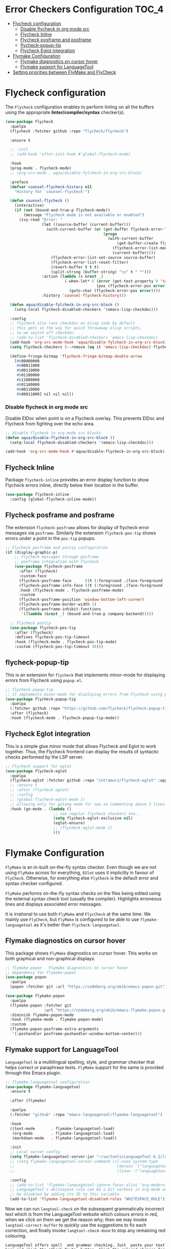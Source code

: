 #+begin_src emacs-lisp :exports none
  ;;; -*- lexical-binding: t -*-
  ;; DO NOT EDIT THIS FILE DIRECTLY
  ;; This is a file generated from a literate programing source file
#+end_src

* Error Checkers Configuration                                        :TOC_4:
- [[#flycheck-configuration][Flycheck configuration]]
    - [[#disable-flycheck-in-org-mode-src][Disable flycheck in org mode src]]
  - [[#flycheck-inline][Flycheck Inline]]
  - [[#flycheck-posframe-and-posframe][Flycheck posframe and posframe]]
  - [[#flycheck-popup-tip][flycheck-popup-tip]]
  - [[#flycheck-eglot-integration][Flycheck Eglot integration]]
- [[#flymake-configuration][Flymake Configuration]]
  - [[#flymake-diagnostics-on-cursor-hover][Flymake diagnostics on cursor hover]]
  - [[#flymake-support-for-languagetool][Flymake support for LanguageTool]]
- [[#setting-priorities-between-flymake-and-flycheck][Setting priorities between FlyMake and FlyCheck]]

* Flycheck configuration
The ~Flycheck~ configuration enables to perform linting on all the buffers
using the appropriate **linter/compiler/syntax** checker(s).

#+BEGIN_SRC emacs-lisp
(use-package flycheck
  :quelpa
  (flycheck :fetcher github :repo "flycheck/flycheck")

  :ensure t

  ;; :init
  ;; (add-hook 'after-init-hook #'global-flycheck-mode)

  :hook
  (prog-mode . flycheck-mode)
  ;; (org-src-mode . aqua/disable-fylcheck-in-org-src-block)

  :preface
  (defvar counsel-flycheck-history nil
    "History for `counsel-flycheck'")

  (defun counsel-flycheck ()
    (interactive)
    (if (not (bound-and-true-p flycheck-mode))
        (message "Flycheck mode is not available or enabled")
      (ivy-read "Error: "
                (let ((source-buffer (current-buffer)))
                  (with-current-buffer (or (get-buffer flycheck-error-list-buffer)
                                           (progn
                                             (with-current-buffer
                                                 (get-buffer-create flycheck-error-list-buffer)
                                               (flycheck-error-list-mode)
                                               (current-buffer))))
                    (flycheck-error-list-set-source source-buffer)
                    (flycheck-error-list-reset-filter)
                    (revert-buffer t t t)
                    (split-string (buffer-string) "\n" t " *")))
                :action (lambda (s &rest _)
                          (-when-let* ( (error (get-text-property 0 'tabulated-list-id s))
                                        (pos (flycheck-error-pos error)) )
                            (goto-char (flycheck-error-pos error))))
                :history 'counsel-flycheck-history)))

  (defun aqua/disable-fylcheck-in-org-src-block ()
    (setq-local flycheck-disabled-checkers '(emacs-lisp-checkdoc)))

  :config
  ;; flycheck also runs checkdoc on elisp code by default
  ;; this gets in the way for quick throwaway elisp scripts,
  ;; so we switch off checkdoc.
  ;; (add-to-list 'flycheck-disabled-checkers 'emacs-lisp-checkdoc)
  (add-hook 'org-src-mode-hook 'aqua/disable-fylcheck-in-org-src-block)
  (setq flycheck-checkers (--remove (eq it 'emacs-lisp-checkdoc) flycheck-checkers))

  (define-fringe-bitmap 'flycheck-fringe-bitmap-double-arrow
    [#b00000000
     #b00011000
     #b00110000
     #b01100000
     #b11000000
     #b01100000
     #b00110000
     #b00011000] nil nil nil))
#+END_SRC

*** Disable flycheck in org mode src
Disable ElDoc when point is on a Flycheck overlay. This prevents ElDoc and
Flycheck from fighting over the echo area.

#+begin_src emacs-lisp :lexical no :eval no :tangle no
  ;; disable flycheck in org mode src blocks
  (defun aqua/disable-flycheck-in-org-src-block ()
    (setq-local flycheck-disabled-checkers '(emacs-lisp-checkdoc)))

  (add-hook 'org-src-mode-hook #'aqua/disable-flycheck-in-org-src-block)
#+end_src


** Flycheck Inline
Package ~flycheck-inline~ provides an error display function to show Flycheck
errors inline, directly below their location in the buffer.

#+begin_src emacs-lisp :lexical no
(use-package flycheck-inline
  :config (global-flycheck-inline-mode))
#+end_src

** Flycheck posframe and posframe
The extension =flycheck-posframe= allows for display of flycheck error messages
via ~posframe~. Similarly the extension ~flycheck-pos-tip~ shows errors under a
point in the ~pos-tip~ popups.

#+begin_src emacs-lisp
;; Flycheck posframe and postip configuration
(if (display-graphic-p)
    ;; Flycheck messages through posframe
    ;; posframe integration with flycheck
    (use-package flycheck-posframe
      :after (flycheck)
      :custom-face
      (flycheck-posframe-face      ((t (:foreground ,(face-foreground 'success)))))
      (flycheck-posframe-info-face ((t (:foreground ,(face-foreground 'success)))))
      :hook (flycheck-mode . flycheck-posframe-mode)
      :custom
      (flycheck-posframe-position 'window-bottom-left-corner)
      (flycheck-posframe-border-width 3)
      (flycheck-posframe-inhibit-functions
       '((lambda (&rest _) (bound-and-true-p company-backend)))))

  ;; Flycheck postip
  (use-package flycheck-pos-tip
    :after (flycheck)
    :defines flycheck-pos-tip-timeout
    :hook (flycheck-mode . flycheck-pos-tip-mode)
    :custom (flycheck-pos-tip-timeout 30)))
#+end_src

** flycheck-popup-tip
This is an extension for ~flycheck~ that implements minor-mode for displaying errors from Flycheck using ~popup.el~.

#+begin_src emacs-lisp :lexical no
;; flycheck-popup-tip
;; it implements minor-mode for displaying errors from Flycheck using popup.el.
(use-package flycheck-popup-tip
  :quelpa
  (:fetcher github :repo "https://github.com/flycheck/flycheck-popup-tip")
  :after (flycheck)
  :hook (flycheck-mode . flycheck-popup-tip-mode))
#+end_src

** Flycheck Eglot integration
This is a simple glue minor mode that allows Flycheck and Eglot to work
together. Thus, the Flycheck frontend can display the results of syntactic
checks performed by the LSP server.

#+begin_src emacs-lisp
  ;; Flycheck support for eglot
  (use-package flycheck-eglot
    :quelpa
    (flycheck-eglot :fetcher github :repo "intramurz/flycheck-eglot" :upgrade t)
    ;; :ensure t
    ;; :after (flycheck eglot)
    ;; :config
    ;; (global-flycheck-eglot-mode 1)
    ;; allowing only for golang mode for now so commenting above 3 lines
    :hook (go-mode . (lambda ()
                       ;; use regular flycheck checkers too...
                       (setq flycheck-eglot-exclusive nil)
                       (eglot-ensure)
                       ;; (flycheck-eglot-mode 1)
                       )))
#+end_src

* Flymake Configuration
=FlyMake= is an in-built on-the-fly syntax checker. Even though we are not using
=FlyMake= across for everything, =EGlot= uses it implicitly in favour of
=FlyCheck=. Otherwise, for everything else =FlyCheck= is the default error and
syntax checker configured.

=FlyMake= performs on-the-fly syntax checks on the files being edited using the
external syntax check tool (usually the compiler). Highlights erroneous lines
and displays associated error messages.

It is irrational to use both =FlyMake= and =FlycCheck= at the same time. We mainly
use =FlyCheck=, but =FlyMake= is configured to be able to use =flymake-languagetool= as it's better than =flycheck-languagetool=.

** Flymake diagnostics on cursor hover
This package shows =FlyMake= diagnostics on cursor hover. This works on both
graphical and non-graphical displays.

#+begin_src emacs-lisp
;; flymake-popon - Flymake diagnostics on cursor hover
;; dependency for flymake-popon
(use-package popon
  :quelpa
  (popon :fetcher git :url "https://codeberg.org/akib/emacs-popon.git"))

(use-package flymake-popon
  :quelpa
  (flymake-popon :fetcher git
                 :url "https://codeberg.org/akib/emacs-flymake-popon.git")
  :diminish flymake-popon-mode
  :hook (flymake-mode . flymake-popon-mode)
  :custom
  (flymake-popon-posframe-extra-arguments
   '(:poshandler posframe-poshandler-window-bottom-center)))
#+end_src

** Flymake support for LanguageTool
=LanguageTool= is a multilingual spelling, style, and grammar checker that helps
correct or paraphrase texts. =FlyMake= support for the same is provided through
this Emacs plugin.

#+begin_src emacs-lisp :lexical no
;; flymake-languagetool configuration
(use-package flymake-languagetool
  :ensure t

  :after (flymake)

  :quelpa
  (:fetcher "github" :repo "emacs-languagetool/flymake-languagetool")

  :hook
  ((text-mode       . flymake-languagetool-load)
   (org-mode        . flymake-languagetool-load)
   (markdown-mode   . flymake-languagetool-load))

  :init
  ;; Local server config
  (setq flymake-languagetool-server-jar "~/sw/tools/LanguageTool-6.2/languagetool-server.jar")
  ;; (setq flymake-languagetool-server-command (cl-case system-type
  ;;                                             (darwin '("languagetool-http-server"))
  ;;                                             (linux '("languagetool" "--http"))))

  :config
  ;; (add-to-list 'flymake-languagetool-ignore-faces-alist 'org-modern-block-name)
  ;; LanguageTool's whitespace rule can be a bit verbose in org-mode and it can
  ;; be disabled by adding its ID to this variable
  (add-to-list 'flymake-languagetool-disabled-rules "WHITESPACE_RULE"))
#+end_src

Now  we  can  run  =langtool-check= on  the  subsequent  grammatically
incorrect text  which is from  the LanguageTool website  which colours
errors in red,  when we click on  them we get the reason  why; then we
may invoke =langtool-correct-buffer= to quickly use the suggestions to
fix each correction, and  finally invoke =langtool-check-done= to stop
any remaining red colouring.

#+begin_example
LanguageTool offers spell  and grammar checking. Just  paste your text
here and click the 'Check Text'  button. Click the colored phrases for
details on potential errors. or use this text too see an few of of the
problems that LanguageTool  can detecd. What do you  thinks of grammar
checkers? Please  not that they  are not  perfect. Style issues  get a
blue marker: It's 5:35 P.M. in the afternoon. The weather was  nice on
Wednesday, 01 November 2023 --uh oh, that's the wrong date ;-)
#+end_example

#+begin_src emacs-lisp :lexical no
;; Quickly check, correct, then clean up /region/ with M-^
(eval-after-load 'langtool
  (progn
    (add-hook 'langtool-error-exists-hook
              (lambda ()
                (langtool-correct-buffer)
                (langtool-check-done)))

    (global-set-key "\M-^"
                    (lambda ()
                      (interactive)
                      (message "Grammar checking begun ...")
                      (langtool-check)))))
#+end_src

* Setting priorities between FlyMake and FlyCheck
It seems that the built-in Emacs based =FlyMake= syntax checker is better for
Emacs Lisp than =FlyCheck=, so let's use that for ELisp.

#+begin_src emacs-lisp :lexical no
;; using FlyMake for emacs-lisp instead of FlyCheck
(use-package flymake
  :hook ((emacs-lisp-mode . (lambda () (flycheck-mode -1)))
         (emacs-lisp-mode . flymake-mode))
  :bind (:map flymake-mode-map
              ("C-c ! n" . flymake-goto-next-error)
              ("C-c ! p" . flymake-goto-prev-error)))
#+end_src
